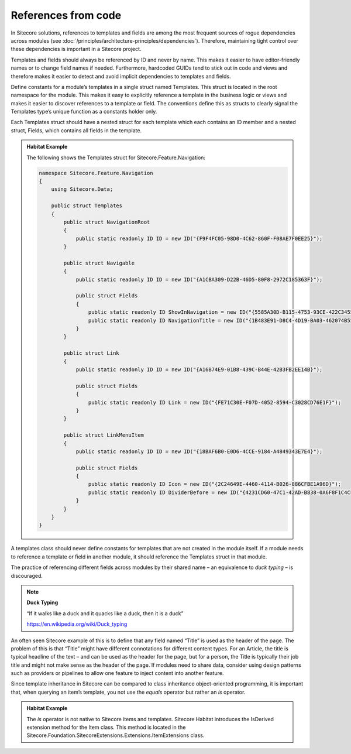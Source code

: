References from code
~~~~~~~~~~~~~~~~~~~~

In Sitecore solutions, references to templates and fields are among the
most frequent sources of rogue dependencies across modules (see :doc:`/principles/architecture-principles/dependencies`).
Therefore, maintaining tight control over these dependencies is
important in a Sitecore project.

Templates and fields should always be referenced by ID and never by
name. This makes it easier to have editor-friendly names or to change
field names if needed. Furthermore, hardcoded GUIDs tend to stick out in
code and views and therefore makes it easier to detect and avoid
implicit dependencies to templates and fields.

Define constants for a module’s templates in a single struct named
Templates. This struct is located in the root namespace for the module.
This makes it easy to explicitly reference a template in the business
logic or views and makes it easier to discover references to a template
or field. The conventions define this as structs to clearly signal the
Templates type’s unique function as a constants holder only.

Each Templates struct should have a nested struct for each template
which each contains an ID member and a nested struct, Fields, which
contains all fields in the template.

.. admonition:: Habitat Example

    The following shows the Templates struct for
    Sitecore.Feature.Navigation:

    .. code-block:: c#

        namespace Sitecore.Feature.Navigation
        {
            using Sitecore.Data;

            public struct Templates
            {
                public struct NavigationRoot
                {
                    public static readonly ID ID = new ID("{F9F4FC05-98D0-4C62-860F-F08AE7F0EE25}");
                }

                public struct Navigable
                {
                    public static readonly ID ID = new ID("{A1CBA309-D22B-46D5-80F8-2972C185363F}");

                    public struct Fields
                    {
                        public static readonly ID ShowInNavigation = new ID("{5585A30D-B115-4753-93CE-422C3455DEB2}");
                        public static readonly ID NavigationTitle = new ID("{1B483E91-D8C4-4D19-BA03-462074B55936}");
                    }
                }

                public struct Link
                {
                    public static readonly ID ID = new ID("{A16B74E9-01B8-439C-B44E-42B3FB2EE14B}");

                    public struct Fields
                    {
                        public static readonly ID Link = new ID("{FE71C30E-F07D-4052-8594-C3028CD76E1F}");
                    }
                }

                public struct LinkMenuItem
                {
                    public static readonly ID ID = new ID("{18BAF6B0-E0D6-4CCE-9184-A4849343E7E4}");

                    public struct Fields
                    {
                        public static readonly ID Icon = new ID("{2C24649E-4460-4114-B026-886CFBE1A96D}");
                        public static readonly ID DividerBefore = new ID("{4231CD60-47C1-42AD-B838-0A6F8F1C4CFB}");
                    }
                }
            }
        }


A templates class should never define constants for templates that are
not created in the module itself. If a module needs to reference a
template or field in another module, it should reference the Templates
struct in that module.

The practice of referencing different fields across modules by their
shared name – an equivalence to *duck typing* – is discouraged.

.. note::
    
    **Duck Typing**

    “If it walks like a duck and it quacks like a duck, then it is a duck”

    https://en.wikipedia.org/wiki/Duck_typing

An often seen Sitecore example of this is to define that any field named
“Title” is used as the header of the page. The problem of this is that
“Title” might have different connotations for different content types.
For an Article, the title is typical headline of the text – and can be
used as the header for the page, but for a person, the Title is
typically their job title and might not make sense as the header of the
page. If modules need to share data, consider using design patterns such
as providers or pipelines to allow one feature to inject content into
another feature.

Since template inheritance in Sitecore can be compared to class
inheritance object-oriented programming, it is important that, when
querying an item’s template, you not use the *equals* operator but
rather an *is* operator.

.. admonition:: Habitat Example

    The *is* operator is not native to Sitecore items and templates.
    Sitecore Habitat introduces the IsDerived extension method for the Item
    class. This method is located in the
    Sitecore.Foundation.SitecoreExtensions.Extensions.ItemExtensions class.